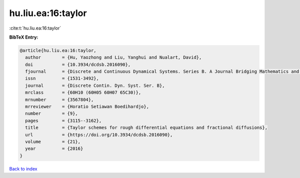 hu.liu.ea:16:taylor
===================

:cite:t:`hu.liu.ea:16:taylor`

**BibTeX Entry:**

.. code-block:: bibtex

   @article{hu.liu.ea:16:taylor,
     author        = {Hu, Yaozhong and Liu, Yanghui and Nualart, David},
     doi           = {10.3934/dcdsb.2016090},
     fjournal      = {Discrete and Continuous Dynamical Systems. Series B. A Journal Bridging Mathematics and Sciences},
     issn          = {1531-3492},
     journal       = {Discrete Contin. Dyn. Syst. Ser. B},
     mrclass       = {60H10 (60H05 60H07 65C30)},
     mrnumber      = {3567804},
     mrreviewer    = {Horatio Setiawan Boedihardjo},
     number        = {9},
     pages         = {3115--3162},
     title         = {Taylor schemes for rough differential equations and fractional diffusions},
     url           = {https://doi.org/10.3934/dcdsb.2016090},
     volume        = {21},
     year          = {2016}
   }

`Back to index <../By-Cite-Keys.html>`_
